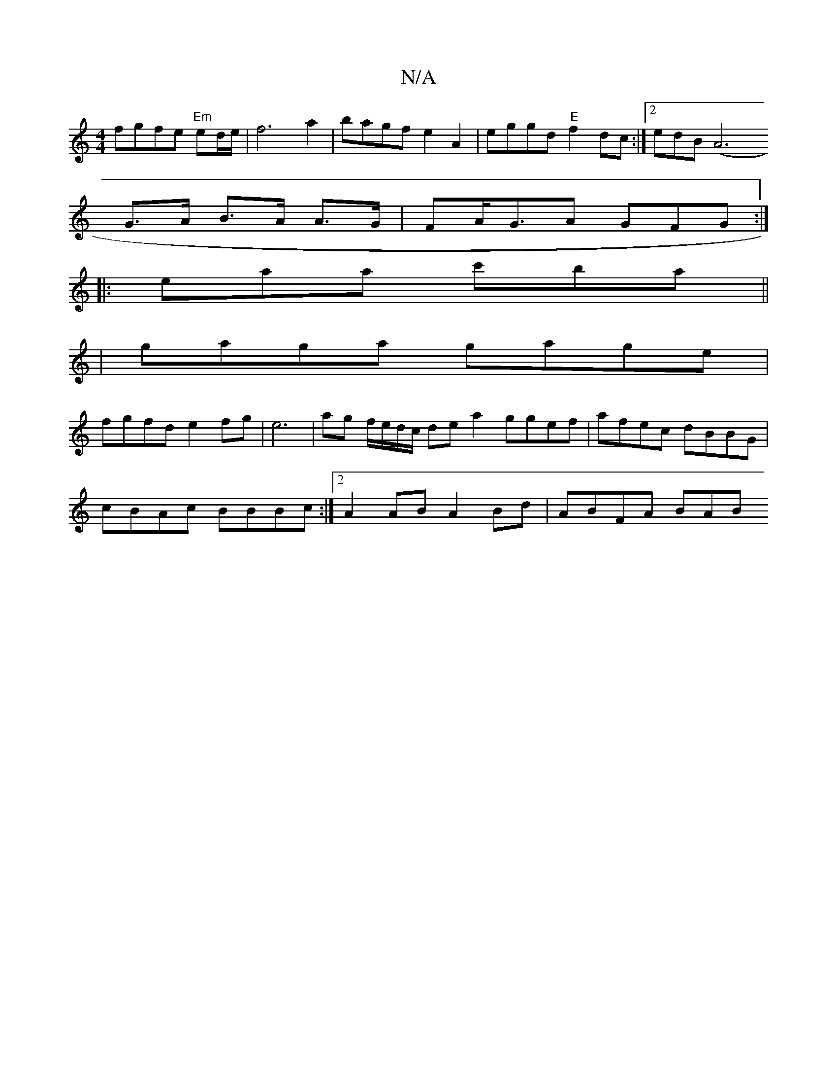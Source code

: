 X:1
T:N/A
M:4/4
R:N/A
K:Cmajor
fgfe "Em"ed/e/ | f6 a2 | bagf e2A2 |eggd "E" f2dc :|[2 edB(A6
G>A B>A A>G|FA<GA GFG :|
|:eaa c'ba ||
|gaga gage|
fgfd e2fg|e6-|ag f/e/d/c/ de a2 ggef | afec dBBG |
cBAc BBBc :|[2 A2 AB A2Bd | ABFA BAB